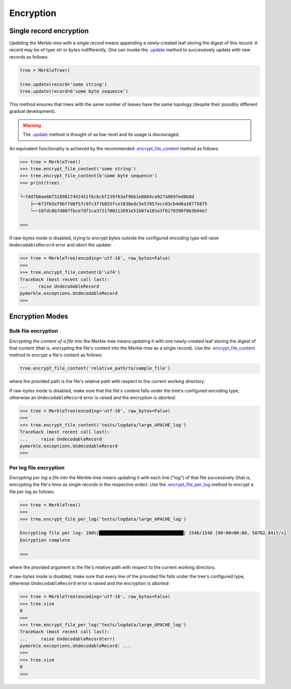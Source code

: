 Encryption
++++++++++

Single record encryption
========================

*Updating the Merkle-tree with a single record* means appending a
newly-created leaf storing the digest of this record. A record
may be of type *str* or *bytes* indifferently. One can invoke
the `.update`_ method to successively update with new records
as follows:

.. code-block:: python

    tree = MerkleTree()

    tree.update(record='some string')
    tree.update(record=b'some byte sequence')


This method ensures that trees with the same
number of leaves have the same topology (despite their
possibly different gradual development).

.. warning:: The `.update`_ method is thought of as low-level
        and its usage is discouraged.

.. _.update: https://pymerkle.readthedocs.io/en/latest/pymerkle.html#pymerkle.MerkleTree.update

An equivalent functionality is achieved by the recommended
`.encrypt_file_content`_ method as follows:

.. code-block:: python

    >>> tree = MerkleTree()
    >>> tree.encrypt_file_content('some string')
    >>> tree.encrypt_file_content(b'some byte sequence')
    >>> print(tree)

    └─7dd7b0ae66f5189817442451f6c6cbf239f63af9bb1e8864ca927a969fed0b8d
        ├──673fb5ef9bf7d0f57c9fc377b055fce1838edc5e57057ecc03cb4d6a38775875
        └──18fdc8b7d007fbce7d71ca3721700212691e51b87a101e3f8178390f863b94e7

    >>>

.. _.encrypt_file_content: https://pymerkle.readthedocs.io/en/latest/pymerkle.core.html#pymerkle.core.encryption.Encryptor.encrypt_file_content

If raw-bytes mode is disabled, trying to encrypt bytes outside
the configured encoding type will raise ``UndecodableRecord``
error and *abort* the update:

.. code-block:: python

    >>> tree = MerkleTree(encoding='utf-16', raw_bytes=False)
    >>>
    >>> tree.encrypt_file_content(b'\x74')
    Traceback (most recent call last):
    ...    raise UndecodableRecord
    pymerkle.exceptions.UndecodableRecord
    >>>

Encryption Modes
================

Bulk file encryption
--------------------

*Encrypting the content of a file into* the Merkle-tree means
updating it with one newly-created leaf storing the digest of
that content (that is, encrypting the file's content into
the Merkle-tree as a single record). Use the
`.encrypt_file_content`_ method to encrypt
a file's content as follows:

.. code-block:: python

        tree.encrypt_file_content('relative_path/to/sample_file')

where the provided path is the file's relative path with respect to
the current working directory.

.. _.encrypt_file_content: https://pymerkle.readthedocs.io/en/latest/pymerkle.core.html#pymerkle.core.encryption.Encryptor.encrypt_file_content

If raw-bytes mode is disabled, make sure that the file's content
falls under the tree's configured encoding type, otherwise an
``UndecodableRecord`` error is raised and the encryption is
*aborted*:

.. code-block:: python

    >>> tree = MerkleTree(encoding='utf-16', raw_bytes=False)
    >>>
    >>> tree.encrypt_file_content('tests/logdata/large_APACHE_log')
    Traceback (most recent call last):
    ...     raise UndecodableRecord
    pymerkle.exceptions.UndecodableRecord
    >>>

Per log file encryption
-----------------------

*Encrypting per log a file into* the Merkle-tree means updating
it with each line ("log") of that file successively (that is,
encrypting the file's lines as single records in the respective
order). Use the `.encrypt_file_per_log`_ method to encrypt a file
per log as follows:

.. code-block:: python

    >>> tree = MerkleTree()
    >>>
    >>> tree.encrypt_file_per_log('tests/logdata/large_APACHE_log')

    Encrypting file per log: 100%|████████████████████████████████| 1546/1546 [00:00<00:00, 50762.84it/s]
    Encryption complete

    >>>

where the provided argument is the file's relative path with respect
to the current working directory.

.. _.encrypt_file_per_log: https://pymerkle.readthedocs.io/en/latest/pymerkle.core.html#pymerkle.core.encryption.Encryptor.encrypt_file_per_log

If raw-bytes mode is disabled, make sure that every line of the
provided file falls under the tree's configured type, otherwise
``UndecodableRecord`` error is raised and the encryption is
*aborted*:

.. code-block:: python

    >>> tree = MerkleTree(encoding='utf-16', raw_bytes=False)
    >>> tree.size
    0
    >>>
    >>> tree.encrypt_file_per_log('tests/logdata/large_APACHE_log')
    Traceback (most recent call last):
    ...     raise UndecodableRecord(err)
    pymerkle.exceptions.UndecodableRecord: ...
    >>>
    >>> tree.size
    0
    >>>

